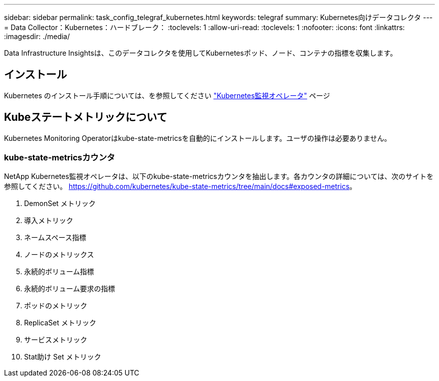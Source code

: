 ---
sidebar: sidebar 
permalink: task_config_telegraf_kubernetes.html 
keywords: telegraf 
summary: Kubernetes向けデータコレクタ 
---
= Data Collector：Kubernetes：ハードブレーク：
:toclevels: 1
:allow-uri-read: 
:toclevels: 1
:nofooter: 
:icons: font
:linkattrs: 
:imagesdir: ./media/


[role="lead"]
Data Infrastructure Insightsは、このデータコレクタを使用してKubernetesポッド、ノード、コンテナの指標を収集します。



== インストール

Kubernetes のインストール手順については、を参照してください link:task_config_telegraf_agent_k8s.html["Kubernetes監視オペレータ"] ページ



== Kubeステートメトリックについて

Kubernetes Monitoring Operatorはkube-state-metricsを自動的にインストールします。ユーザの操作は必要ありません。



=== kube-state-metricsカウンタ

NetApp Kubernetes監視オペレータは、以下のkube-state-metricsカウンタを抽出します。各カウンタの詳細については、次のサイトを参照してください。 https://github.com/kubernetes/kube-state-metrics/tree/main/docs#exposed-metrics[]。

. DemonSet メトリック
. 導入メトリック
. ネームスペース指標
. ノードのメトリックス
. 永続的ボリューム指標
. 永続的ボリューム要求の指標
. ポッドのメトリック
. ReplicaSet メトリック
. サービスメトリック
. Stat助け Set メトリック

